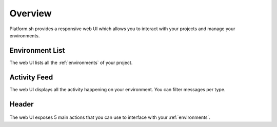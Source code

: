.. _ui_overview:

Overview
========

Platform.sh provides a responsive web UI which allows you to interact with your projects and manage your environments.

.. figure:: images/platform-ui.png
  :alt: Platform.sh web UI

Environment List
----------------

The web UI lists all the :ref:`environments` of your project.

Activity Feed
-------------

The web UI displays all the activity happening on your environment. You can filter messages per type.

Header
------

.. figure:: images/ui-header.png
  :alt: Platform.sh web UI header

The web UI exposes 5 main actions that you can use to interface with your :ref:`environments`.

.. seealso::
   * :ref:`platform_actions`
